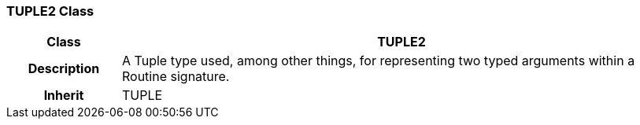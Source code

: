 === TUPLE2 Class

[cols="^1,2,3"]
|===
h|*Class*
2+^h|*TUPLE2*

h|*Description*
2+a|A Tuple type used, among other things, for representing two typed arguments within a Routine signature.

h|*Inherit*
2+|TUPLE

|===
